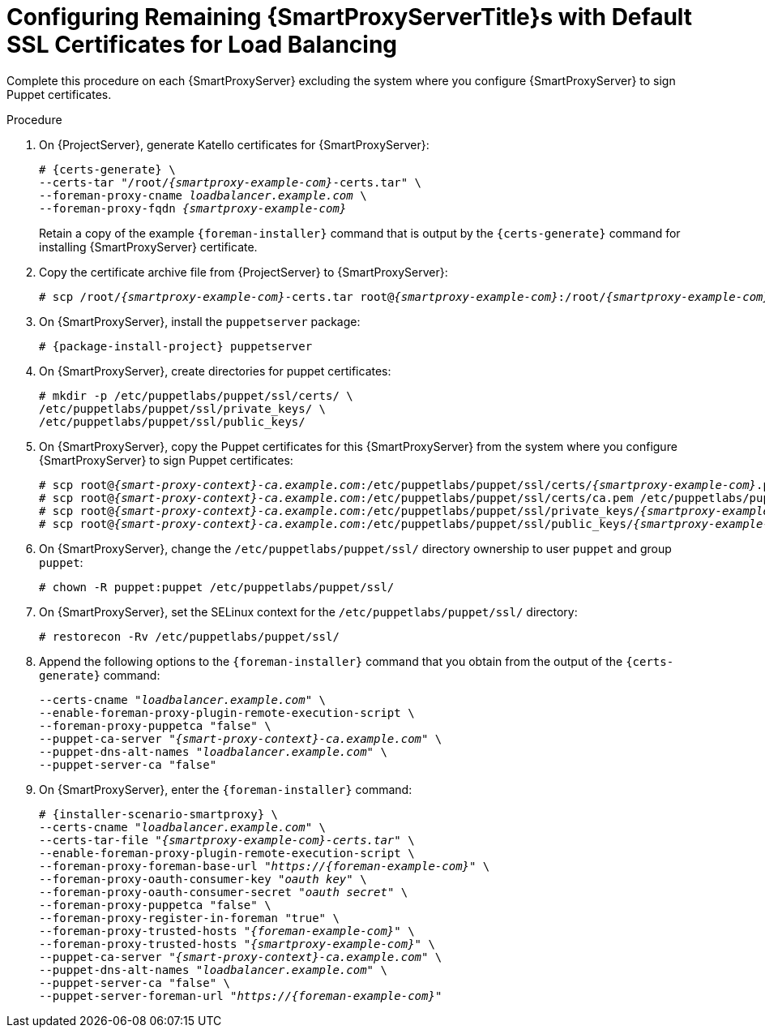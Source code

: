 [id="Configuring_Remaining_{smart-proxy-context}_Servers_with_Default_SSL_Certificates_for_Load_Balancing_{context}"]
= Configuring Remaining {SmartProxyServerTitle}s with Default SSL Certificates for Load Balancing

Complete this procedure on each {SmartProxyServer} excluding the system where you configure {SmartProxyServer} to sign Puppet certificates.

.Procedure
. On {ProjectServer}, generate Katello certificates for {SmartProxyServer}:
+
[options="nowrap", subs="+quotes,verbatim,attributes"]
----
# {certs-generate} \
--certs-tar "/root/_{smartproxy-example-com}_-certs.tar" \
--foreman-proxy-cname _loadbalancer.example.com_ \
--foreman-proxy-fqdn _{smartproxy-example-com}_
----
+
Retain a copy of the example `{foreman-installer}` command that is output by the `{certs-generate}` command for installing {SmartProxyServer} certificate.
. Copy the certificate archive file from {ProjectServer} to {SmartProxyServer}:
+
[options="nowrap", subs="+quotes,verbatim,attributes"]
----
# scp /root/_{smartproxy-example-com}_-certs.tar root@_{smartproxy-example-com}_:/root/__{smartproxy-example-com}__-certs.tar
----
. On {SmartProxyServer}, install the `puppetserver` package:
+
[options="nowrap", subs="+quotes,verbatim,attributes"]
----
# {package-install-project} puppetserver
----
. On {SmartProxyServer}, create directories for puppet certificates:
+
[options="nowrap", subs="+quotes,verbatim,attributes"]
----
# mkdir -p /etc/puppetlabs/puppet/ssl/certs/ \
/etc/puppetlabs/puppet/ssl/private_keys/ \
/etc/puppetlabs/puppet/ssl/public_keys/
----
. On {SmartProxyServer}, copy the Puppet certificates for this {SmartProxyServer} from the system where you configure {SmartProxyServer} to sign Puppet certificates:
+
[options="nowrap", subs="+quotes,verbatim,attributes"]
----
# scp root@_{smart-proxy-context}-ca.example.com_:/etc/puppetlabs/puppet/ssl/certs/_{smartproxy-example-com}_.pem /etc/puppetlabs/puppet/ssl/certs/_{smartproxy-example-com}_.pem
# scp root@_{smart-proxy-context}-ca.example.com_:/etc/puppetlabs/puppet/ssl/certs/ca.pem /etc/puppetlabs/puppet/ssl/certs/ca.pem
# scp root@_{smart-proxy-context}-ca.example.com_:/etc/puppetlabs/puppet/ssl/private_keys/_{smartproxy-example-com}_.pem /etc/puppetlabs/puppet/ssl/private_keys/_{smartproxy-example-com}_.pem
# scp root@_{smart-proxy-context}-ca.example.com_:/etc/puppetlabs/puppet/ssl/public_keys/_{smartproxy-example-com}_.pem /etc/puppetlabs/puppet/ssl/public_keys/_{smartproxy-example-com}_.pem
----
. On {SmartProxyServer}, change the `/etc/puppetlabs/puppet/ssl/` directory ownership to user `puppet` and group `puppet`:
+
[options="nowrap", subs="+quotes,verbatim,attributes"]
----
# chown -R puppet:puppet /etc/puppetlabs/puppet/ssl/
----
. On {SmartProxyServer}, set the SELinux context for the `/etc/puppetlabs/puppet/ssl/` directory:
+
[options="nowrap", subs="+quotes,verbatim,attributes"]
----
# restorecon -Rv /etc/puppetlabs/puppet/ssl/
----
. Append the following options to the `{foreman-installer}` command that you obtain from the output of the `{certs-generate}` command:
+
[options="nowrap", subs="+quotes,verbatim,attributes"]
----
--certs-cname "_loadbalancer.example.com_" \
--enable-foreman-proxy-plugin-remote-execution-script \
--foreman-proxy-puppetca "false" \
--puppet-ca-server "_{smart-proxy-context}-ca.example.com_" \
--puppet-dns-alt-names "_loadbalancer.example.com_" \
--puppet-server-ca "false"
----
. On {SmartProxyServer}, enter the `{foreman-installer}` command:
+
[options="nowrap", subs="+quotes,verbatim,attributes"]
----
# {installer-scenario-smartproxy} \
--certs-cname "_loadbalancer.example.com_" \
--certs-tar-file "_{smartproxy-example-com}-certs.tar_" \
--enable-foreman-proxy-plugin-remote-execution-script \
--foreman-proxy-foreman-base-url "_https://{foreman-example-com}_" \
--foreman-proxy-oauth-consumer-key "_oauth key_" \
--foreman-proxy-oauth-consumer-secret "_oauth secret_" \
--foreman-proxy-puppetca "false" \
--foreman-proxy-register-in-foreman "true" \
--foreman-proxy-trusted-hosts "_{foreman-example-com}_" \
--foreman-proxy-trusted-hosts "_{smartproxy-example-com}_" \
--puppet-ca-server "_{smart-proxy-context}-ca.example.com_" \
--puppet-dns-alt-names "_loadbalancer.example.com_" \
--puppet-server-ca "false" \
--puppet-server-foreman-url "_https://{foreman-example-com}_"
----
